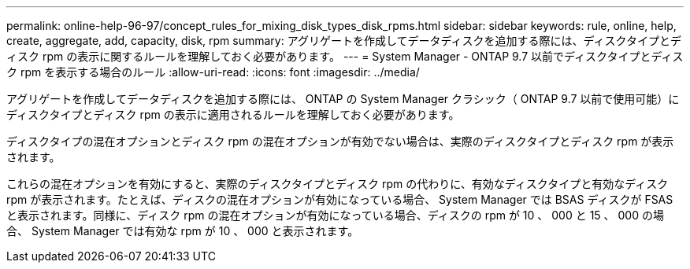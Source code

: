 ---
permalink: online-help-96-97/concept_rules_for_mixing_disk_types_disk_rpms.html 
sidebar: sidebar 
keywords: rule, online, help, create, aggregate, add, capacity, disk, rpm 
summary: アグリゲートを作成してデータディスクを追加する際には、ディスクタイプとディスク rpm の表示に関するルールを理解しておく必要があります。 
---
= System Manager - ONTAP 9.7 以前でディスクタイプとディスク rpm を表示する場合のルール
:allow-uri-read: 
:icons: font
:imagesdir: ../media/


[role="lead"]
アグリゲートを作成してデータディスクを追加する際には、 ONTAP の System Manager クラシック（ ONTAP 9.7 以前で使用可能）にディスクタイプとディスク rpm の表示に適用されるルールを理解しておく必要があります。

ディスクタイプの混在オプションとディスク rpm の混在オプションが有効でない場合は、実際のディスクタイプとディスク rpm が表示されます。

これらの混在オプションを有効にすると、実際のディスクタイプとディスク rpm の代わりに、有効なディスクタイプと有効なディスク rpm が表示されます。たとえば、ディスクの混在オプションが有効になっている場合、 System Manager では BSAS ディスクが FSAS と表示されます。同様に、ディスク rpm の混在オプションが有効になっている場合、ディスクの rpm が 10 、 000 と 15 、 000 の場合、 System Manager では有効な rpm が 10 、 000 と表示されます。
